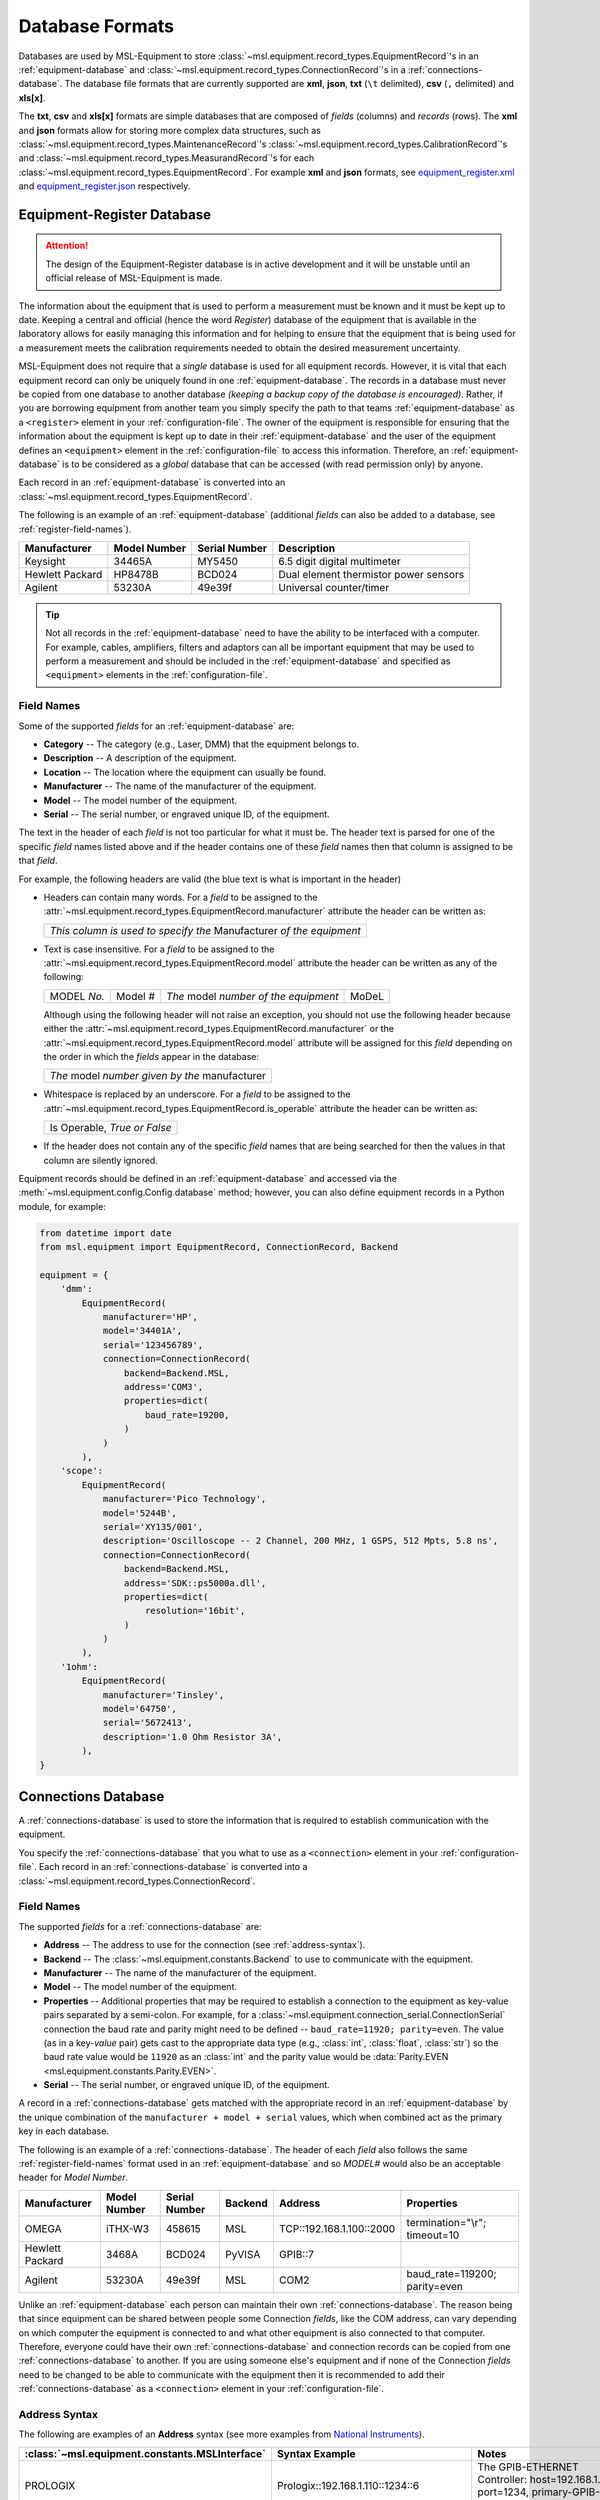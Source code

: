 .. _database-formats:

================
Database Formats
================
Databases are used by MSL-Equipment to store
:class:`~msl.equipment.record_types.EquipmentRecord`\'s in an
:ref:`equipment-database` and :class:`~msl.equipment.record_types.ConnectionRecord`\'s
in a :ref:`connections-database`. The database file formats that are currently
supported are **xml**, **json**, **txt** (``\t`` delimited),
**csv** (``,`` delimited) and **xls[x]**.

The **txt**, **csv** and **xls[x]** formats are simple databases that are
composed of *fields* (columns) and *records* (rows). The **xml** and **json**
formats allow for storing more complex data structures, such as
:class:`~msl.equipment.record_types.MaintenanceRecord`\'s
:class:`~msl.equipment.record_types.CalibrationRecord`\'s and
:class:`~msl.equipment.record_types.MeasurandRecord`\'s for each
:class:`~msl.equipment.record_types.EquipmentRecord`. For example **xml**
and **json** formats, see `equipment_register.xml`_ and `equipment_register.json`_
respectively.

.. _equipment-database:

Equipment-Register Database
---------------------------

.. attention::

   The design of the Equipment-Register database is in active development and it will be unstable
   until an official release of MSL-Equipment is made.

The information about the equipment that is used to perform a measurement must be known and it must be kept up to date.
Keeping a central and official (hence the word *Register*) database of the equipment that is available in the laboratory
allows for easily managing this information and for helping to ensure that the equipment that is being used for a
measurement meets the calibration requirements needed to obtain the desired measurement uncertainty.

MSL-Equipment does not require that a *single* database is used for all equipment records. However, it is vital
that each equipment record can only be uniquely found in one :ref:`equipment-database`. The records in a database must
never be copied from one database to another database *(keeping a backup copy of the database is encouraged)*.
Rather, if you are borrowing equipment from another team you simply specify the path to that teams
:ref:`equipment-database` as a ``<register>`` element in your :ref:`configuration-file`. The owner of the equipment
is responsible for ensuring that the information about the equipment is kept up to date in their
:ref:`equipment-database` and the user of the equipment defines an ``<equipment>`` element in the
:ref:`configuration-file` to access this information. Therefore, an :ref:`equipment-database` is to be considered as
a *global* database that can be accessed (with read permission only) by anyone.

Each record in an :ref:`equipment-database` is converted into an :class:`~msl.equipment.record_types.EquipmentRecord`.

The following is an example of an :ref:`equipment-database` (additional *fields* can also be added to a database,
see :ref:`register-field-names`).

+-----------------+---------+--------+---------------------------------------+
| Manufacturer    | Model   | Serial | Description                           |
|                 | Number  | Number |                                       |
+=================+=========+========+=======================================+
| Keysight        | 34465A  | MY5450 | 6.5 digit digital multimeter          |
+-----------------+---------+--------+---------------------------------------+
| Hewlett Packard | HP8478B | BCD024 | Dual element thermistor power sensors |
+-----------------+---------+--------+---------------------------------------+
| Agilent         | 53230A  | 49e39f | Universal counter/timer               |
+-----------------+---------+--------+---------------------------------------+

.. tip::
   Not all records in the :ref:`equipment-database` need to have the ability to be interfaced with a computer. For
   example, cables, amplifiers, filters and adaptors can all be important equipment that may be used to perform a
   measurement and should be included in the :ref:`equipment-database` and specified as ``<equipment>`` elements in the
   :ref:`configuration-file`.

.. _register-field-names:

Field Names
+++++++++++
Some of the supported *fields* for an :ref:`equipment-database` are:

* **Category** -- The category (e.g., Laser, DMM) that the equipment belongs to.
* **Description** -- A description of the equipment.
* **Location** -- The location where the equipment can usually be found.
* **Manufacturer** -- The name of the manufacturer of the equipment.
* **Model** -- The model number of the equipment.
* **Serial** -- The serial number, or engraved unique ID, of the equipment.

The text in the header of each *field* is not too particular for what it must be. The header text is parsed for one
of the specific *field* names listed above and if the header contains one of these *field* names then that
column is assigned to be that *field*.

.. role:: blue

For example, the following headers are valid (the :blue:`blue` text is what is important in the header)

* Headers can contain many words. For a *field* to be assigned to the
  :attr:`~msl.equipment.record_types.EquipmentRecord.manufacturer` attribute the header can be written as:

  +------------------------------------------------------------------------------+
  | *This column is used to specify the* :blue:`Manufacturer` *of the equipment* |
  +------------------------------------------------------------------------------+

* Text is case insensitive. For a *field* to be assigned to the
  :attr:`~msl.equipment.record_types.EquipmentRecord.model` attribute the header can be written as any of the following:

  +---------------------+-------------------+-----------------------------------------------+---------------+
  | :blue:`MODEL` *No.* | :blue:`Model` *#* | *The* :blue:`model` *number of the equipment* | :blue:`MoDeL` |
  +---------------------+-------------------+-----------------------------------------------+---------------+

  Although using the following header will not raise an exception, you should not use the following header because
  either the :attr:`~msl.equipment.record_types.EquipmentRecord.manufacturer` or the
  :attr:`~msl.equipment.record_types.EquipmentRecord.model` attribute will be assigned for this *field* depending on the
  order in which the *fields* appear in the database:

  +----------------------------------------------------------------+
  | *The* :blue:`model` *number given by the* :blue:`manufacturer` |
  +----------------------------------------------------------------+

* Whitespace is replaced by an underscore. For a *field* to be assigned to the
  :attr:`~msl.equipment.record_types.EquipmentRecord.is_operable` attribute the header can be written as:

  +--------------------------------------+
  | :blue:`Is Operable`, *True or False* |
  +--------------------------------------+

* If the header does not contain any of the specific *field* names that are being searched for then the values
  in that column are silently ignored.

Equipment records should be defined in an :ref:`equipment-database` and accessed via the
:meth:`~msl.equipment.config.Config.database` method; however, you can also define equipment
records in a Python module, for example:

.. code-block:: python

    from datetime import date
    from msl.equipment import EquipmentRecord, ConnectionRecord, Backend

    equipment = {
        'dmm':
            EquipmentRecord(
                manufacturer='HP',
                model='34401A',
                serial='123456789',
                connection=ConnectionRecord(
                    backend=Backend.MSL,
                    address='COM3',
                    properties=dict(
                        baud_rate=19200,
                    )
                )
            ),
        'scope':
            EquipmentRecord(
                manufacturer='Pico Technology',
                model='5244B',
                serial='XY135/001',
                description='Oscilloscope -- 2 Channel, 200 MHz, 1 GSPS, 512 Mpts, 5.8 ns',
                connection=ConnectionRecord(
                    backend=Backend.MSL,
                    address='SDK::ps5000a.dll',
                    properties=dict(
                        resolution='16bit',
                    )
                )
            ),
        '1ohm':
            EquipmentRecord(
                manufacturer='Tinsley',
                model='64750',
                serial='5672413',
                description='1.0 Ohm Resistor 3A',
            ),
    }

.. _connections-database:

Connections Database
--------------------
A :ref:`connections-database` is used to store the information that is required to establish communication with the
equipment.

You specify the :ref:`connections-database` that you what to use as a ``<connection>`` element in your
:ref:`configuration-file`. Each record in an :ref:`connections-database` is converted into a
:class:`~msl.equipment.record_types.ConnectionRecord`.

.. _connections-field-names:

Field Names
+++++++++++
The supported *fields* for a :ref:`connections-database` are:

* **Address** -- The address to use for the connection (see :ref:`address-syntax`).
* **Backend** -- The :class:`~msl.equipment.constants.Backend` to use to communicate with the equipment.
* **Manufacturer** -- The name of the manufacturer of the equipment.
* **Model** -- The model number of the equipment.
* **Properties** -- Additional properties that may be required to establish a connection to the equipment as key-value
  pairs separated by a semi-colon. For example, for a :class:`~msl.equipment.connection_serial.ConnectionSerial`
  connection the baud rate and parity might need to be defined -- ``baud_rate=11920; parity=even``. The value (as in a
  key-*value* pair) gets cast to the appropriate data type (e.g., :class:`int`, :class:`float`, :class:`str`) so the
  baud rate value would be ``11920`` as an :class:`int` and the parity value would be
  :data:`Parity.EVEN <msl.equipment.constants.Parity.EVEN>`.
* **Serial** -- The serial number, or engraved unique ID, of the equipment.

A record in a :ref:`connections-database` gets matched with the appropriate record in an :ref:`equipment-database`
by the unique combination of the ``manufacturer + model + serial`` values, which when combined act as the primary key
in each database.

The following is an example of a :ref:`connections-database`. The header of each *field* also follows the same
:ref:`register-field-names` format used in an :ref:`equipment-database` and so *MODEL#* would also be
an acceptable header for *Model Number*.

+-----------------+---------+--------+---------+---------------------------+-------------------------------+
| Manufacturer    | Model   | Serial | Backend | Address                   | Properties                    |
|                 | Number  | Number |         |                           |                               |
+=================+=========+========+=========+===========================+===============================+
| OMEGA           | iTHX-W3 | 458615 | MSL     | \TCP::192.168.1.100::2000 | termination="\\r"; timeout=10 |
+-----------------+---------+--------+---------+---------------------------+-------------------------------+
| Hewlett Packard | 3468A   | BCD024 | PyVISA  | GPIB::7                   |                               |
+-----------------+---------+--------+---------+---------------------------+-------------------------------+
| Agilent         | 53230A  | 49e39f | MSL     | COM2                      | baud_rate=119200; parity=even |
+-----------------+---------+--------+---------+---------------------------+-------------------------------+

Unlike an :ref:`equipment-database` each person can maintain their own :ref:`connections-database`. The reason being
that since equipment can be shared between people some Connection *fields*, like the COM address, can vary depending on
which computer the equipment is connected to and what other equipment is also connected to that computer. Therefore,
everyone could have their own :ref:`connections-database` and connection records can be copied from one
:ref:`connections-database` to another. If you are using someone else's equipment and if none of the Connection *fields*
need to be changed to be able to communicate with the equipment then it is recommended to add their
:ref:`connections-database` as a ``<connection>`` element in your :ref:`configuration-file`.

.. _address-syntax:

Address Syntax
++++++++++++++
The following are examples of an **Address** syntax (see more examples from `National Instruments`_).

+------------------------------------------------+-----------------------------------------------------+------------------------------------------------------------------------------------------------------------------------------------------------+
| :class:`~msl.equipment.constants.MSLInterface` | Syntax Example                                      |  Notes                                                                                                                                         |
+================================================+=====================================================+================================================================================================================================================+
| PROLOGIX                                       | Prologix::192.168.1.110::1234::6                    | The GPIB-ETHERNET Controller: host=192.168.1.110, port=1234, primary-GPIB-address=6                                                            |
+------------------------------------------------+-----------------------------------------------------+------------------------------------------------------------------------------------------------------------------------------------------------+
| PROLOGIX                                       | Prologix::192.168.1.70::1234::6::112                | The GPIB-ETHERNET Controller: host=192.168.1.70, port=1234, primary-GPIB-address=6, secondary-GPIB-address=112                                 |
+------------------------------------------------+-----------------------------------------------------+------------------------------------------------------------------------------------------------------------------------------------------------+
| PROLOGIX                                       | Prologix::192.168.1.70::1234::GPIB::6::112          | The GPIB-ETHERNET Controller: host=192.168.1.70, port=1234, primary-GPIB-address=6, secondary-GPIB-address=112                                 |
+------------------------------------------------+-----------------------------------------------------+------------------------------------------------------------------------------------------------------------------------------------------------+
| PROLOGIX                                       | Prologix::COM3::6                                   | The GPIB-USB Controller: port=COM3, primary-GPIB-address=6                                                                                     |
+------------------------------------------------+-----------------------------------------------------+------------------------------------------------------------------------------------------------------------------------------------------------+
| PROLOGIX                                       | Prologix::/dev/ttyS0::4::96                         | The GPIB-USB Controller: port=/dev/ttyS0, primary-GPIB-address=4, secondary-GPIB-address=96                                                    |
+------------------------------------------------+-----------------------------------------------------+------------------------------------------------------------------------------------------------------------------------------------------------+
| SDK                                            | SDK::C:/Program Files/Manufacturer/bin/filename.dll | Specify the full path to the SDK                                                                                                               |
+------------------------------------------------+-----------------------------------------------------+------------------------------------------------------------------------------------------------------------------------------------------------+
| SDK                                            | SDK::filename.dll                                   | Specify only the filename if the path to where the SDK file is located has been added as a ``<path>`` element in the :ref:`configuration-file` |
+------------------------------------------------+-----------------------------------------------------+------------------------------------------------------------------------------------------------------------------------------------------------+
| SERIAL                                         | COM2                                                | A serial port on Windows                                                                                                                       |
+------------------------------------------------+-----------------------------------------------------+------------------------------------------------------------------------------------------------------------------------------------------------+
| SERIAL                                         | ASRL/dev/ttyS1                                      | A serial port on Linux                                                                                                                         |
+------------------------------------------------+-----------------------------------------------------+------------------------------------------------------------------------------------------------------------------------------------------------+
| SERIAL                                         | ASRL2::INSTR                                        | Compatible with `National Instruments`_ syntax                                                                                                 |
+------------------------------------------------+-----------------------------------------------------+------------------------------------------------------------------------------------------------------------------------------------------------+
| SERIAL                                         | ASRLCOM2                                            | Compatible with PyVISA-py_ syntax                                                                                                              |
+------------------------------------------------+-----------------------------------------------------+------------------------------------------------------------------------------------------------------------------------------------------------+
| SOCKET                                         | \TCP::192.168.1.100::5000                           | Creates the connection as a :data:`socket.SOCK_STREAM` to the IP address **192.168.1.100** at port **5000**                                    |
+------------------------------------------------+-----------------------------------------------------+------------------------------------------------------------------------------------------------------------------------------------------------+
| SOCKET                                         | UDP::192.168.1.100::5000                            | Creates the connection as a :data:`socket.SOCK_DGRAM`                                                                                          |
+------------------------------------------------+-----------------------------------------------------+------------------------------------------------------------------------------------------------------------------------------------------------+
| SOCKET                                         | TCPIP::192.168.1.100::5000::SOCKET                  | Compatible with `National Instruments`_ syntax                                                                                                 |
+------------------------------------------------+-----------------------------------------------------+------------------------------------------------------------------------------------------------------------------------------------------------+
| SOCKET                                         | SOCKET::192.168.1.100::5000                         | Generic socket type. You can specify the connection type in the **Properties** *field* (i.e., type=RAW)                                        |
+------------------------------------------------+-----------------------------------------------------+------------------------------------------------------------------------------------------------------------------------------------------------+
| TCPIP HiSLIP                                   | TCPIP::dev.company.com::hislip0                     | A HiSLIP LAN instrument at the hostname **dev.company.com**.                                                                                   |
+------------------------------------------------+-----------------------------------------------------+------------------------------------------------------------------------------------------------------------------------------------------------+
| TCPIP HiSLIP                                   | TCPIP::10.12.114.50::hislip0,5000::INSTR            | A HiSLIP LAN instrument whose IP address is **10.12.114.50** with the server listening at port **5000**                                        |
+------------------------------------------------+-----------------------------------------------------+------------------------------------------------------------------------------------------------------------------------------------------------+
| TCPIP VXI-11                                   | TCPIP::dev.company.com::INSTR                       | A VXI-11.3 LAN instrument at the hostname **dev.company.com**. This uses the default LAN Device Name **inst0**                                 |
+------------------------------------------------+-----------------------------------------------------+------------------------------------------------------------------------------------------------------------------------------------------------+
| TCPIP VXI-11                                   | TCPIP::10.6.56.21::gpib0,2::INSTR                   | A VXI-11.2 GPIB device whose IP address is **10.6.56.21**                                                                                      |
+------------------------------------------------+-----------------------------------------------------+------------------------------------------------------------------------------------------------------------------------------------------------+
| TCPIP VXI-11                                   | TCPIP::192.168.1.100                                | A VXI-11.3 LAN instrument at IP address **192.168.1.100**. Note that default values for board **0** and LAN device name **inst0** will be used |
+------------------------------------------------+-----------------------------------------------------+------------------------------------------------------------------------------------------------------------------------------------------------+

.. _National Instruments: https://www.ni.com/docs/en-US/bundle/ni-visa/page/ni-visa/visaresourcesyntaxandexamples.html
.. _PyVISA-py: https://pyvisa.readthedocs.io/projects/pyvisa-py/en/stable/
.. _equipment_register.json: https://github.com/MSLNZ/msl-equipment/blob/main/tests/db_files/equipment_register.json
.. _equipment_register.xml: https://github.com/MSLNZ/msl-equipment/blob/main/tests/db_files/equipment_register.xml